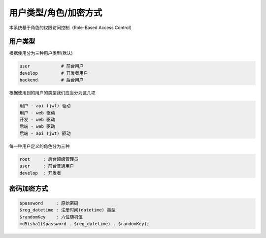 
用户类型/角色/加密方式
----------------------

本系统基于角色的权限访问控制（Role-Based Access Control）

用户类型
^^^^^^^^

根据使用分为三种用户类型(默认)

.. code-block::

   user            # 前台用户
   develop         # 开发者用户
   backend         # 后台用户

根据使用到的用户的类型我们应当分为这几项

.. code-block::

   用户 - api (jwt) 驱动
   用户 - web 驱动
   开发 - web 驱动
   后端 - web 驱动
   后端 - api (jwt) 驱动

每一种用户定义的角色分为三种

.. code-block::

   root     : 后台超级管理员
   user     : 前台普通用户
   develop  : 开发者

密码加密方式
^^^^^^^^^^^^

.. code-block::

   $password     : 原始密码
   $reg_datetime : 注册时间(datetime) 类型
   $randomKey    : 六位随机值
   md5(sha1($password . $reg_datetime) . $randomKey);
